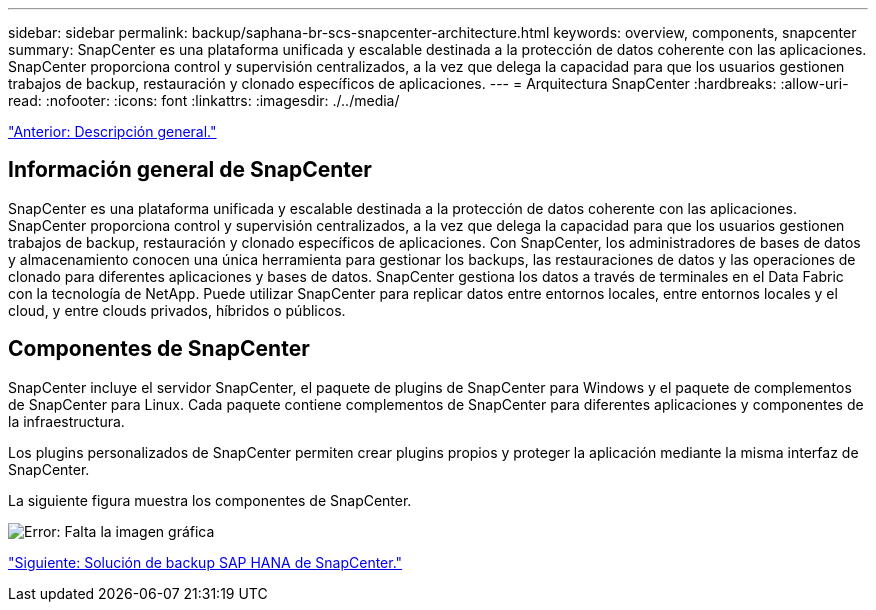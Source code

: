 ---
sidebar: sidebar 
permalink: backup/saphana-br-scs-snapcenter-architecture.html 
keywords: overview, components, snapcenter 
summary: SnapCenter es una plataforma unificada y escalable destinada a la protección de datos coherente con las aplicaciones. SnapCenter proporciona control y supervisión centralizados, a la vez que delega la capacidad para que los usuarios gestionen trabajos de backup, restauración y clonado específicos de aplicaciones. 
---
= Arquitectura SnapCenter
:hardbreaks:
:allow-uri-read: 
:nofooter: 
:icons: font
:linkattrs: 
:imagesdir: ./../media/


link:saphana-br-scs-overview.html["Anterior: Descripción general."]



== Información general de SnapCenter

SnapCenter es una plataforma unificada y escalable destinada a la protección de datos coherente con las aplicaciones. SnapCenter proporciona control y supervisión centralizados, a la vez que delega la capacidad para que los usuarios gestionen trabajos de backup, restauración y clonado específicos de aplicaciones. Con SnapCenter, los administradores de bases de datos y almacenamiento conocen una única herramienta para gestionar los backups, las restauraciones de datos y las operaciones de clonado para diferentes aplicaciones y bases de datos. SnapCenter gestiona los datos a través de terminales en el Data Fabric con la tecnología de NetApp. Puede utilizar SnapCenter para replicar datos entre entornos locales, entre entornos locales y el cloud, y entre clouds privados, híbridos o públicos.



== Componentes de SnapCenter

SnapCenter incluye el servidor SnapCenter, el paquete de plugins de SnapCenter para Windows y el paquete de complementos de SnapCenter para Linux. Cada paquete contiene complementos de SnapCenter para diferentes aplicaciones y componentes de la infraestructura.

Los plugins personalizados de SnapCenter permiten crear plugins propios y proteger la aplicación mediante la misma interfaz de SnapCenter.

La siguiente figura muestra los componentes de SnapCenter.

image:saphana-br-scs-image6.png["Error: Falta la imagen gráfica"]

link:saphana-br-scs-snapcenter-sap-hana-backup-solution.html["Siguiente: Solución de backup SAP HANA de SnapCenter."]
